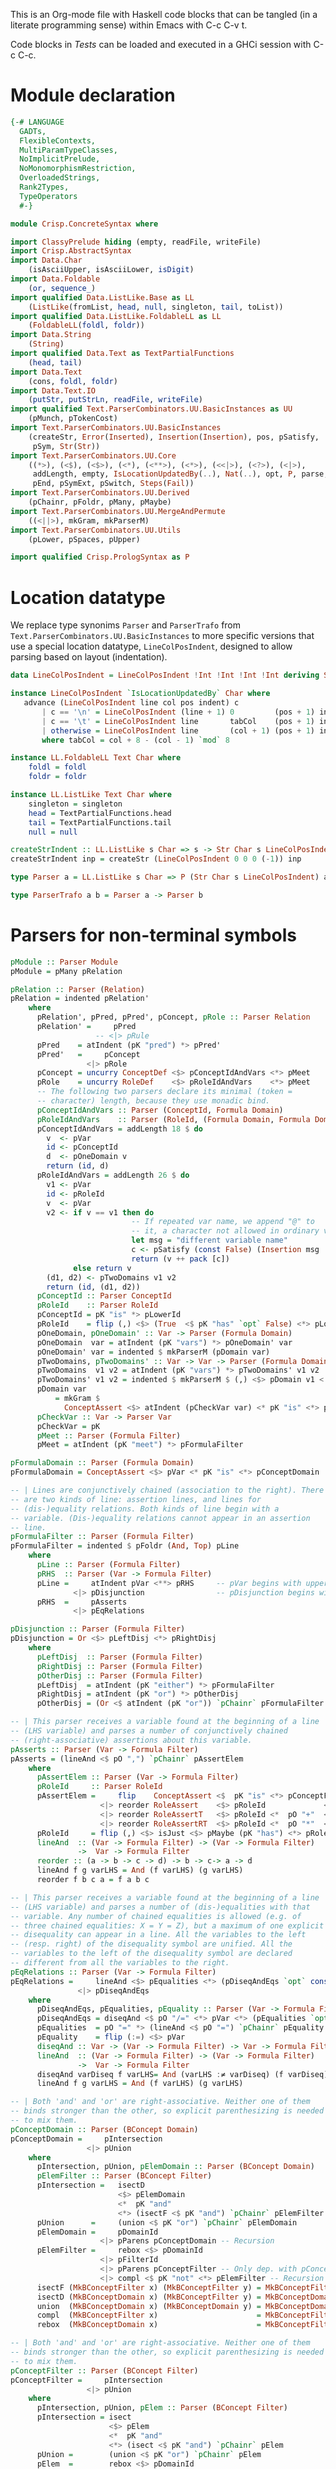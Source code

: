 # ConcreteSyntax.org -----------------------------------------------------------

# Copyright (C) 2011, 2012 Guillem Marpons <gmarpons@babel.ls.fi.upm.es>
#
# This file is part of Crisp.
#
# Crisp is free software: you can redistribute it and/or modify
# it under the terms of the GNU General Public License as published by
# the Free Software Foundation, either version 3 of the License, or
# (at your option) any later version.
#
# Crisp is distributed in the hope that it will be useful,
# but WITHOUT ANY WARRANTY; without even the implied warranty of
# MERCHANTABILITY or FITNESS FOR A PARTICULAR PURPOSE.  See the
# GNU General Public License for more details.
#
# You should have received a copy of the GNU General Public License
# along with Crisp.  If not, see <http://www.gnu.org/licenses/>.

#+PROPERTY: tangle yes
#+PROPERTY: exports code

This is an Org-mode file with Haskell code blocks that can be tangled
(in a literate programming sense) within Emacs with C-c C-v t.

Code blocks in [[*Tests][Tests]] can be loaded and executed in a GHCi session
with C-c C-c.

* Module declaration

#+begin_src haskell
  {-# LANGUAGE
    GADTs,
    FlexibleContexts,
    MultiParamTypeClasses,
    NoImplicitPrelude,
    NoMonomorphismRestriction,
    OverloadedStrings,
    Rank2Types,
    TypeOperators
    #-}
  
  module Crisp.ConcreteSyntax where
  
  import ClassyPrelude hiding (empty, readFile, writeFile)
  import Crisp.AbstractSyntax
  import Data.Char
      (isAsciiUpper, isAsciiLower, isDigit)
  import Data.Foldable
      (or, sequence_)
  import qualified Data.ListLike.Base as LL
      (ListLike(fromList, head, null, singleton, tail, toList))
  import qualified Data.ListLike.FoldableLL as LL
      (FoldableLL(foldl, foldr))
  import Data.String
      (String)
  import qualified Data.Text as TextPartialFunctions
      (head, tail)
  import Data.Text
      (cons, foldl, foldr)
  import Data.Text.IO
      (putStr, putStrLn, readFile, writeFile)
  import qualified Text.ParserCombinators.UU.BasicInstances as UU
      (pMunch, pTokenCost)
  import Text.ParserCombinators.UU.BasicInstances
      (createStr, Error(Inserted), Insertion(Insertion), pos, pSatisfy,
       pSym, Str(Str))
  import Text.ParserCombinators.UU.Core
      ((*>), (<$), (<$>), (<*), (<**>), (<*>), (<<|>), (<?>), (<|>),
       addLength, empty, IsLocationUpdatedBy(..), Nat(..), opt, P, parse,
       pEnd, pSymExt, pSwitch, Steps(Fail))
  import Text.ParserCombinators.UU.Derived
      (pChainr, pFoldr, pMany, pMaybe)
  import Text.ParserCombinators.UU.MergeAndPermute
      ((<||>), mkGram, mkParserM)
  import Text.ParserCombinators.UU.Utils
      (pLower, pSpaces, pUpper)
    
  import qualified Crisp.PrologSyntax as P
#+end_src


* Location datatype

We replace type synonims =Parser= and =ParserTrafo= from
=Text.ParserCombinators.UU.BasicInstances= to more specific versions
that use a special location datatype, =LineColPosIndent=, designed to
allow parsing based on layout (indentation).

#+begin_src haskell
  data LineColPosIndent = LineColPosIndent !Int !Int !Int !Int deriving Show
  
  instance LineColPosIndent `IsLocationUpdatedBy` Char where
     advance (LineColPosIndent line col pos indent) c
         | c == '\n' = LineColPosIndent (line + 1) 0         (pos + 1) indent
         | c == '\t' = LineColPosIndent line       tabCol    (pos + 1) indent
         | otherwise = LineColPosIndent line       (col + 1) (pos + 1) indent
         where tabCol = col + 8 - (col - 1) `mod` 8
  
  instance LL.FoldableLL Text Char where
      foldl = foldl
      foldr = foldr
  
  instance LL.ListLike Text Char where
      singleton = singleton
      head = TextPartialFunctions.head
      tail = TextPartialFunctions.tail
      null = null
  
  createStrIndent :: LL.ListLike s Char => s -> Str Char s LineColPosIndent
  createStrIndent inp = createStr (LineColPosIndent 0 0 0 (-1)) inp
  
  type Parser a = LL.ListLike s Char => P (Str Char s LineColPosIndent) a
  
  type ParserTrafo a b = Parser a -> Parser b
#+end_src


* Parsers for non-terminal symbols
  
#+begin_src haskell
  pModule :: Parser Module
  pModule = pMany pRelation
  
  pRelation :: Parser (Relation)
  pRelation = indented pRelation'
      where
        pRelation', pPred, pPred', pConcept, pRole :: Parser Relation
        pRelation' =     pPred
                     -- <|> pRule
        pPred    = atIndent (pK "pred") *> pPred'
        pPred'   =     pConcept
                   <|> pRole
        pConcept = uncurry ConceptDef <$> pConceptIdAndVars <*> pMeet
        pRole    = uncurry RoleDef    <$> pRoleIdAndVars    <*> pMeet
        -- The following two parsers declare its minimal (token =
        -- character) length, because they use monadic bind.
        pConceptIdAndVars :: Parser (ConceptId, Formula Domain)
        pRoleIdAndVars    :: Parser (RoleId, (Formula Domain, Formula Domain))
        pConceptIdAndVars = addLength 18 $ do
          v  <- pVar
          id <- pConceptId
          d  <- pOneDomain v
          return (id, d)
        pRoleIdAndVars = addLength 26 $ do
          v1 <- pVar
          id <- pRoleId
          v  <- pVar
          v2 <- if v == v1 then do
                             -- If repeated var name, we append "@" to
                             -- it, a character not allowed in ordinary vars.
                             let msg = "different variable name"
                             c <- pSatisfy (const False) (Insertion msg '@' 0)
                             return (v ++ pack [c])
                else return v
          (d1, d2) <- pTwoDomains v1 v2
          return (id, (d1, d2))
        pConceptId :: Parser ConceptId
        pRoleId    :: Parser RoleId
        pConceptId = pK "is" *> pLowerId
        pRoleId    = flip (,) <$> (True  <$ pK "has" `opt` False) <*> pLowerId
        pOneDomain, pOneDomain' :: Var -> Parser (Formula Domain)
        pOneDomain  var = atIndent (pK "vars") *> pOneDomain' var
        pOneDomain' var = indented $ mkParserM (pDomain var)
        pTwoDomains, pTwoDomains' :: Var -> Var -> Parser (Formula Domain, Formula Domain)
        pTwoDomains  v1 v2 = atIndent (pK "vars") *> pTwoDomains' v1 v2
        pTwoDomains' v1 v2 = indented $ mkParserM $ (,) <$> pDomain v1 <||> pDomain v2
        pDomain var
            = mkGram $ 
              ConceptAssert <$> atIndent (pCheckVar var) <* pK "is" <*> pConceptDomain
        pCheckVar :: Var -> Parser Var
        pCheckVar = pK
        pMeet :: Parser (Formula Filter)
        pMeet = atIndent (pK "meet") *> pFormulaFilter
  
  pFormulaDomain :: Parser (Formula Domain)
  pFormulaDomain = ConceptAssert <$> pVar <* pK "is" <*> pConceptDomain
  
  -- | Lines are conjunctively chained (association to the right). There
  -- are two kinds of line: assertion lines, and lines for
  -- (dis-)equality relations. Both kinds of line begin with a
  -- variable. (Dis-)equality relations cannot appear in an assertion
  -- line.
  pFormulaFilter :: Parser (Formula Filter)
  pFormulaFilter = indented $ pFoldr (And, Top) pLine
      where 
        pLine :: Parser (Formula Filter)
        pRHS  :: Parser (Var -> Formula Filter)
        pLine =     atIndent pVar <**> pRHS     -- pVar begins with upper case
                <|> pDisjunction                -- pDisjunction begins with "e"
        pRHS  =     pAsserts
                <|> pEqRelations
  
  pDisjunction :: Parser (Formula Filter)
  pDisjunction = Or <$> pLeftDisj <*> pRightDisj
      where
        pLeftDisj  :: Parser (Formula Filter)
        pRightDisj :: Parser (Formula Filter)
        pOtherDisj :: Parser (Formula Filter)
        pLeftDisj  = atIndent (pK "either") *> pFormulaFilter             -- Mut. rec.
        pRightDisj = atIndent (pK "or") *> pOtherDisj
        pOtherDisj = (Or <$ atIndent (pK "or")) `pChainr` pFormulaFilter  -- Mut. rec.
  
  -- | This parser receives a variable found at the beginning of a line
  -- (LHS variable) and parses a number of conjunctively chained
  -- (right-associative) assertions about this variable.
  pAsserts :: Parser (Var -> Formula Filter)
  pAsserts = (lineAnd <$ pO ",") `pChainr` pAssertElem
      where
        pAssertElem :: Parser (Var -> Formula Filter)
        pRoleId     :: Parser RoleId
        pAssertElem =     flip    ConceptAssert <$  pK "is" <*> pConceptFilter
                      <|> reorder RoleAssert    <$> pRoleId             <*> pVar
                      <|> reorder RoleAssertT   <$> pRoleId <*  pO "+"  <*> pVar
                      <|> reorder RoleAssertRT  <$> pRoleId <*  pO "*"  <*> pVar
        pRoleId     = flip (,) <$> isJust <$> pMaybe (pK "has") <*> pRoleName
        lineAnd  :: (Var -> Formula Filter) -> (Var -> Formula Filter)
                 ->  Var -> Formula Filter
        reorder :: (a -> b -> c -> d) -> b -> c-> a -> d
        lineAnd f g varLHS = And (f varLHS) (g varLHS)
        reorder f b c a = f a b c
  
  -- | This parser receives a variable found at the beginning of a line
  -- (LHS variable) and parses a number of (dis-)equalities with that
  -- variable. Any number of chained equalities is allowed (e.g. of
  -- three chained equalities: X = Y = Z), but a maximum of one explicit
  -- disequality can appear in a line. All the variables to the left
  -- (resp. right) of the disequality symbol are unified. All the
  -- variables to the left of the disequality symbol are declared
  -- different from all the variables to the right.
  pEqRelations :: Parser (Var -> Formula Filter)
  pEqRelations =     lineAnd <$> pEqualities <*> (pDiseqAndEqs `opt` const Top)
                 <|> pDiseqAndEqs
      where
        pDiseqAndEqs, pEqualities, pEquality :: Parser (Var -> Formula Filter)
        pDiseqAndEqs = diseqAnd <$ pO "/=" <*> pVar <*> (pEqualities `opt` const Top)
        pEqualities  = pO "=" *> (lineAnd <$ pO "=") `pChainr` pEquality
        pEquality    = flip (:=) <$> pVar
        diseqAnd :: Var -> (Var -> Formula Filter) -> Var -> Formula Filter
        lineAnd  :: (Var -> Formula Filter) -> (Var -> Formula Filter)
                 ->  Var -> Formula Filter
        diseqAnd varDiseq f varLHS= And (varLHS :≠ varDiseq) (f varDiseq)
        lineAnd f g varLHS = And (f varLHS) (g varLHS)
  
  -- | Both 'and' and 'or' are right-associative. Neither one of them
  -- binds stronger than the other, so explicit parenthesizing is needed
  -- to mix them.
  pConceptDomain :: Parser (BConcept Domain)
  pConceptDomain =     pIntersection
                   <|> pUnion
      where 
        pIntersection, pUnion, pElemDomain :: Parser (BConcept Domain)
        pElemFilter :: Parser (BConcept Filter)
        pIntersection =   isectD
                          <$> pElemDomain
                          <*  pK "and"
                          <*> (isectF <$ pK "and") `pChainr` pElemFilter
        pUnion      =     (union <$ pK "or") `pChainr` pElemDomain
        pElemDomain =     pDomainId
                      <|> pParens pConceptDomain -- Recursion
        pElemFilter =     rebox <$> pDomainId
                      <|> pFilterId
                      <|> pParens pConceptFilter -- Only dep. with pConceptFilter
                      <|> compl <$ pK "not" <*> pElemFilter -- Recursion
        isectF (MkBConceptFilter x) (MkBConceptFilter y) = MkBConceptFilter (x :⊓ y)
        isectD (MkBConceptDomain x) (MkBConceptFilter y) = MkBConceptDomain (x :⊓ y)
        union  (MkBConceptDomain x) (MkBConceptDomain y) = MkBConceptDomain (x :⊔ y)
        compl  (MkBConceptFilter x)                      = MkBConceptFilter (C x)
        rebox  (MkBConceptDomain x)                      = MkBConceptFilter x
  
  -- | Both 'and' and 'or' are right-associative. Neither one of them
  -- binds stronger than the other, so explicit parenthesizing is needed
  -- to mix them.
  pConceptFilter :: Parser (BConcept Filter)
  pConceptFilter =     pIntersection
                   <|> pUnion
      where 
        pIntersection, pUnion, pElem :: Parser (BConcept Filter)
        pIntersection = isect
                        <$> pElem
                        <*  pK "and"
                        <*> (isect <$ pK "and") `pChainr` pElem
        pUnion =        (union <$ pK "or") `pChainr` pElem
        pElem  =        rebox <$> pDomainId
                    <|> pFilterId
                    <|> pParens pConceptFilter          -- Recursion
                    <|> compl <$ pK "not" <*> pElem     -- Recursion
        isect (MkBConceptFilter x) (MkBConceptFilter y) = MkBConceptFilter (x:⊓y)
        union (MkBConceptFilter x) (MkBConceptFilter y) = MkBConceptFilter (x:⊔y)
        compl (MkBConceptFilter x)                      = MkBConceptFilter (C x)
        rebox (MkBConceptDomain x)                      = MkBConceptFilter x
#+end_src


* Parsers for terminal symbols, lexical analysis

All parsers for terminal symbols are responsible of munching
whitespace after them and take care of possible comments, usually by
means of the =lexeme= parser transformer.

#+begin_src haskell
  
  -- | Sets indentation at current column and parses @p@ with that
  -- indentation: all tokens in @p@ must start at a grater column than
  -- that indentation, except those marked with @atIndent@, that must
  -- start at this very same column. Token parsers fail if the wrong
  -- indentation is found.
  indented :: ParserTrafo a a
  indented p =
      pSwitch (\old ->
                   (         old {pos = setIndentAtCurrentCol (pos old)}
                   , \new -> new {pos = copyIndent (pos old) (pos new) }
                   )
               ) p
          where
            setIndentAtCurrentCol (LineColPosIndent l c p _) =
                LineColPosIndent l c p c
            copyIndent (LineColPosIndent _ _ _ i) (LineColPosIndent l c p _) =
                LineColPosIndent l c p i
  
  -- | If an indentation has been previously fixed with @indented@,
  -- @atIndent p@ accepts @p@ only if it starts at the very same column
  -- fixed by that indentation.
  atIndent :: ParserTrafo a a
  atIndent p =
      pCheckIndent (==)
      *> pSwitch (\old ->
                      (         old {pos = resetIndent (pos old)         }
                      , \new -> new {pos = copyIndent (pos old) (pos new)}
                      )
                 ) p
          where
            resetIndent (LineColPosIndent l c p _) = LineColPosIndent l c p (-1)
            copyIndent (LineColPosIndent _ _ _ i) (LineColPosIndent l c p _) =
                LineColPosIndent l c p i
  
  pVar :: Parser Var
  pVar = pUpperId
  
  pRoleName :: Parser RoleName
  pRoleName = pLowerId
  
  -- | At the moment we only support sort names beginning with an upper
  -- case letter (no "_", etc.)
  pDomainId :: Parser (BConcept Domain)
  pDomainId = MkBConceptDomain . D <$> pUpperId
  
  -- | At the moment we only support filter names beginning with a lower
  -- case letter (no "_", etc.)
  pFilterId :: Parser (BConcept Filter)
  pFilterId = MkBConceptFilter . F <$> pLowerId
  
  -- | Parser for keywords.
  pK :: Text -> Parser Text
  pK keyword =
      lexeme $ pToken keyword <* pMaybe (pMunch idChar <* empty)
  
  -- | Parser for operators.
  pO :: Text -> Parser Text
  pO operator =
      lexeme $ pToken operator
  
  pParens :: ParserTrafo a a
  pParens p = lexeme (pSym '(') *> p <* lexeme (pSym ')')
#+end_src

Auxiliary functions.

#+begin_src haskell
  pCheckIndent :: (Int -> Int -> Bool) -> Parser ()
  pCheckIndent comp = pSymExt splitState (Zero Infinite) Nothing
      where
        splitState :: forall st r . (LL.ListLike st Char) =>
                      (() -> (Str Char st LineColPosIndent) -> Steps r)
                          -> (Str Char st LineColPosIndent) -> Steps r
        splitState k inp@(Str tts msgs pos@(LineColPosIndent l c p i) delOk) =
            if c `comp` i
            then k () inp
            else let msg = "or deleted whitespace"
                     ins exp =
                         (3, k () (Str tts (msgs ++ [Inserted msg pos exp]) pos delOk))
                 in Fail ["Different indentation"] [ins]
  
  pLowerId :: Parser Text
  pLowerId = lexeme $ cons <$> pLower <*> pMunch idChar
  
  pUpperId :: Parser Text
  pUpperId = lexeme $ cons <$> pUpper <*> pMunch idChar
  
  idChar :: Char -> Bool
  idChar c = or $ map ($ c) [isAsciiLower, isAsciiUpper, isDigit, (=='\''), (=='_')]
  
  pOneLineComment :: Parser ()
  pOneLineComment = const () <$> pToken "--" <* pMunch (/= '\n')
  
  -- | Any printable symbol is allowed in a multiline comment. No nested
  -- multiline comments are allowed. New lines inside a multiline
  -- comment are not taken into account.
  pMultilineComment :: Parser ()
  pMultilineComment =
      const () <$> pToken "{-" <* pMunch (/= '-') <* pSym '-' <* pAux <* pSpaces
      where pAux =      pSym '}'
                   <<|> pMunch (/= '-') *> pSym '-' <* pAux
#+end_src

The following functions replace an analogous function in
Text.ParserCombinators.UU.[BasicInstances|Utils]. The original version
works with String, whereas this version has Data.Text in the
signature, but uses String internally. My understanding of
Text.ParserCombinators.UU is that it doesn't support Data.Text at the
low level, as functions like =pToken= and =pMunch= return a list of
something.

#+begin_src haskell
  -- | Replaces @lexeme@ in @Text.ParserCombinators.UU.Utils@. This
  -- version is intended to skip comments, in addition to trailing
  -- whitespace, and supports layout-based (i.e. indentation-based)
  -- parsing.
  lexeme :: ParserTrafo a a
  lexeme p = pCheckIndent (>) *> p <* pSpaces -- <* (pComment `opt` ())
      -- where pComment =     pOneLineComment
      --                  <|> pMultilineComment
  
  pTokenCost :: Text -> Int -> Parser Text
  pTokenCost tk cost = fromList <$> UU.pTokenCost (toList tk) cost
  
  pToken :: Text -> Parser Text
  pToken tk = pTokenCost tk 5
    
  pMunch :: (Char -> Bool) -> Parser Text
  pMunch pred = fromList <$> UU.pMunch pred
#+end_src


* File handling

#+begin_src haskell
  translateFile :: String -> IO ()
  translateFile crispFileName = do
    let baseFileNameM
            = (stripPrefix (reverse ".crisp") $ reverse crispFileName) >>= return . reverse
    case baseFileNameM of
      Nothing -> return ()
      Just baseFileName ->
          do let prologFileName = baseFileName ++ ".pl"
             concreteSyntax <- readFile crispFileName
             abstractSyntax <- run pModule concreteSyntax
             prologCode <-
                 do ep <- P.emptyEP
                    ep <- P.addEPCs (map relationToProlog abstractSyntax) ep
                    return $ P.transLloydTopor ep
             writeFile prologFileName $ P.show prologCode
#+end_src

#+begin_src haskell
  run :: Parser t -> Text -> IO t
  run p inp =
      do let r@(a, errors) =
                 parse ((,) <$ pSpaces <*> p <*> pEnd) (createStrIndent inp)
             show_errors :: (Show a) => [a] -> IO ()
             show_errors = sequence_ . (map (putStrLn . show))
         -- putStrLn ("--  Result: " ++ show a)
         if null errors then return ()
         else do putStr ("--  Correcting steps: \n")
                 show_errors errors
         return a
#+end_src


* Tests

Load Haskell module, first time.

#+begin_src haskell :var pwd=(pwd) :tangle no :results output silent
  let cd_pwd = return $ ":cd " ++ drop 10 pwd :: IO String
  :cmd cd_pwd
  :cd ..
  :l Crisp.ConcreteSyntax
#+end_src

#+begin_src haskell :tangle no :results output silent
  :set -XOverloadedStrings
  :set -XNoMonomorphismRestriction
  let a = "FunctionDecl   or CXXMethodDecl"
  let b = "  CXXMethodDecl and virtual and abstract"
  let c = "  virtual and CXXMethodDecl and abstract"
  let d = "CXXRecordDecl"
  let e = " (CXXRecordDecl)"
  let f = " (CXXMethodDecl and virtual) or CXXConstructorDecl   "
  let g = "CXXMethodDecl and FunctionDecl or  CXXConstructorDecl"
  let h = "CXXMethodDecl or  FunctionDecl and CXXConstructorDecl"
  putStrLn "OK"
  mapM_ (run pConceptDomain) [a, b,    d, e, f]
  mapM_ (run pConceptFilter) [a, b, c, d, e, f]
  mapM_ (run pFormulaDomain) $ map ("X is " ++) [a, b,    d, e, f]
  putStrLn "KO"
  mapM_ (run pConceptDomain) [c, g, h]
  mapM_ (run pConceptFilter) [   g, h]
  mapM_ (run pFormulaDomain) $ map ("X is " ++) [c, g, h]
  putStrLn "END"
#+end_src
